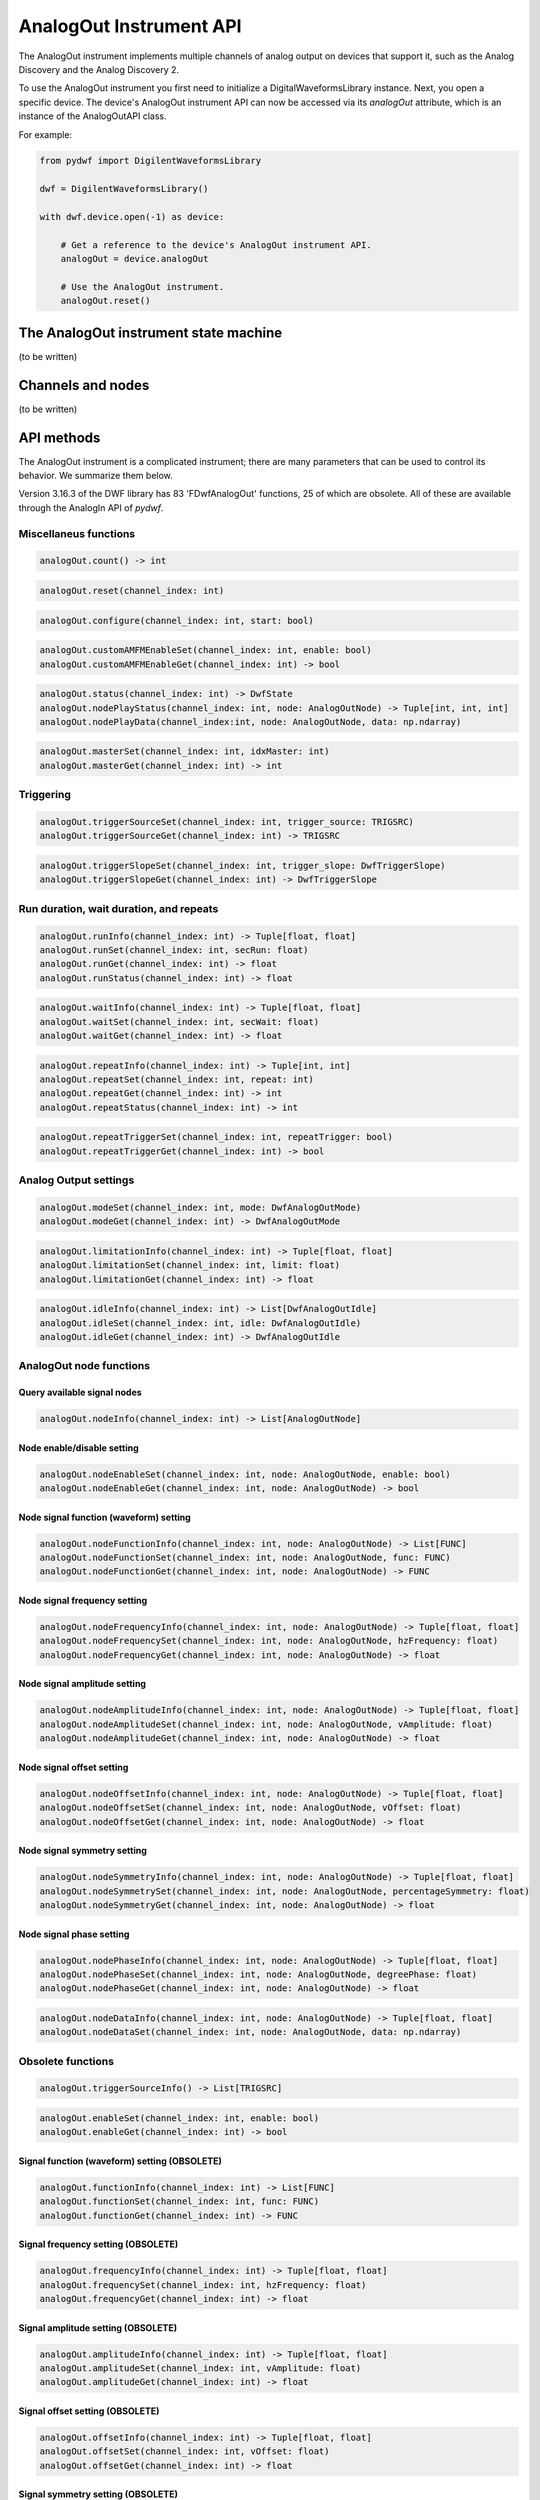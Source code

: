 
AnalogOut Instrument API
========================

The AnalogOut instrument implements multiple channels of analog output on devices that support it, such as the Analog Discovery and the Analog Discovery 2.

To use the AnalogOut instrument you first need to initialize a DigitalWaveformsLibrary instance.
Next, you open a specific device.
The device's AnalogOut instrument API can now be accessed via its *analogOut* attribute, which is an instance of the AnalogOutAPI class.

For example:

.. code-block:: python

   from pydwf import DigilentWaveformsLibrary

   dwf = DigilentWaveformsLibrary()

   with dwf.device.open(-1) as device:

       # Get a reference to the device's AnalogOut instrument API.
       analogOut = device.analogOut

       # Use the AnalogOut instrument.
       analogOut.reset()

The AnalogOut instrument state machine
--------------------------------------

(to be written)

Channels and nodes
------------------

(to be written)

API methods
-----------

The AnalogOut instrument is a complicated instrument; there are many parameters that can be used to control its behavior.
We summarize them below.

Version 3.16.3 of the DWF library has 83 'FDwfAnalogOut' functions, 25 of which are obsolete.
All of these are available through the AnalogIn API of *pydwf*.

Miscellaneus functions
^^^^^^^^^^^^^^^^^^^^^^

.. code-block:: python

   analogOut.count() -> int

.. code-block:: python

   analogOut.reset(channel_index: int)

.. code-block:: python

   analogOut.configure(channel_index: int, start: bool)

.. code-block:: python

   analogOut.customAMFMEnableSet(channel_index: int, enable: bool)
   analogOut.customAMFMEnableGet(channel_index: int) -> bool

.. code-block:: python

   analogOut.status(channel_index: int) -> DwfState
   analogOut.nodePlayStatus(channel_index: int, node: AnalogOutNode) -> Tuple[int, int, int]
   analogOut.nodePlayData(channel_index:int, node: AnalogOutNode, data: np.ndarray)

.. code-block:: python

   analogOut.masterSet(channel_index: int, idxMaster: int)
   analogOut.masterGet(channel_index: int) -> int

Triggering
^^^^^^^^^^

.. code-block:: python

   analogOut.triggerSourceSet(channel_index: int, trigger_source: TRIGSRC)
   analogOut.triggerSourceGet(channel_index: int) -> TRIGSRC

.. code-block:: python

   analogOut.triggerSlopeSet(channel_index: int, trigger_slope: DwfTriggerSlope)
   analogOut.triggerSlopeGet(channel_index: int) -> DwfTriggerSlope

Run duration, wait duration, and repeats
^^^^^^^^^^^^^^^^^^^^^^^^^^^^^^^^^^^^^^^^

.. code-block:: python

   analogOut.runInfo(channel_index: int) -> Tuple[float, float]
   analogOut.runSet(channel_index: int, secRun: float)
   analogOut.runGet(channel_index: int) -> float
   analogOut.runStatus(channel_index: int) -> float

.. code-block:: python

   analogOut.waitInfo(channel_index: int) -> Tuple[float, float]
   analogOut.waitSet(channel_index: int, secWait: float)
   analogOut.waitGet(channel_index: int) -> float

.. code-block:: python

   analogOut.repeatInfo(channel_index: int) -> Tuple[int, int]
   analogOut.repeatSet(channel_index: int, repeat: int)
   analogOut.repeatGet(channel_index: int) -> int
   analogOut.repeatStatus(channel_index: int) -> int

.. code-block:: python

   analogOut.repeatTriggerSet(channel_index: int, repeatTrigger: bool)
   analogOut.repeatTriggerGet(channel_index: int) -> bool

Analog Output settings
^^^^^^^^^^^^^^^^^^^^^^

.. code-block:: python

   analogOut.modeSet(channel_index: int, mode: DwfAnalogOutMode)
   analogOut.modeGet(channel_index: int) -> DwfAnalogOutMode

.. code-block:: python

   analogOut.limitationInfo(channel_index: int) -> Tuple[float, float]
   analogOut.limitationSet(channel_index: int, limit: float)
   analogOut.limitationGet(channel_index: int) -> float

.. code-block:: python

   analogOut.idleInfo(channel_index: int) -> List[DwfAnalogOutIdle]
   analogOut.idleSet(channel_index: int, idle: DwfAnalogOutIdle)
   analogOut.idleGet(channel_index: int) -> DwfAnalogOutIdle

AnalogOut node functions
^^^^^^^^^^^^^^^^^^^^^^^^

Query available signal nodes
""""""""""""""""""""""""""""

.. code-block:: python

   analogOut.nodeInfo(channel_index: int) -> List[AnalogOutNode]

Node enable/disable setting
"""""""""""""""""""""""""""

.. code-block:: python

   analogOut.nodeEnableSet(channel_index: int, node: AnalogOutNode, enable: bool)
   analogOut.nodeEnableGet(channel_index: int, node: AnalogOutNode) -> bool

Node signal function (waveform) setting
"""""""""""""""""""""""""""""""""""""""

.. code-block:: python

   analogOut.nodeFunctionInfo(channel_index: int, node: AnalogOutNode) -> List[FUNC]
   analogOut.nodeFunctionSet(channel_index: int, node: AnalogOutNode, func: FUNC)
   analogOut.nodeFunctionGet(channel_index: int, node: AnalogOutNode) -> FUNC

Node signal frequency setting
"""""""""""""""""""""""""""""

.. code-block:: python

   analogOut.nodeFrequencyInfo(channel_index: int, node: AnalogOutNode) -> Tuple[float, float]
   analogOut.nodeFrequencySet(channel_index: int, node: AnalogOutNode, hzFrequency: float)
   analogOut.nodeFrequencyGet(channel_index: int, node: AnalogOutNode) -> float

Node signal amplitude setting
"""""""""""""""""""""""""""""

.. code-block:: python

   analogOut.nodeAmplitudeInfo(channel_index: int, node: AnalogOutNode) -> Tuple[float, float]
   analogOut.nodeAmplitudeSet(channel_index: int, node: AnalogOutNode, vAmplitude: float)
   analogOut.nodeAmplitudeGet(channel_index: int, node: AnalogOutNode) -> float

Node signal offset setting
""""""""""""""""""""""""""

.. code-block:: python

   analogOut.nodeOffsetInfo(channel_index: int, node: AnalogOutNode) -> Tuple[float, float]
   analogOut.nodeOffsetSet(channel_index: int, node: AnalogOutNode, vOffset: float)
   analogOut.nodeOffsetGet(channel_index: int, node: AnalogOutNode) -> float

Node signal symmetry setting
""""""""""""""""""""""""""""

.. code-block:: python

   analogOut.nodeSymmetryInfo(channel_index: int, node: AnalogOutNode) -> Tuple[float, float]
   analogOut.nodeSymmetrySet(channel_index: int, node: AnalogOutNode, percentageSymmetry: float)
   analogOut.nodeSymmetryGet(channel_index: int, node: AnalogOutNode) -> float

Node signal phase setting
"""""""""""""""""""""""""

.. code-block:: python

   analogOut.nodePhaseInfo(channel_index: int, node: AnalogOutNode) -> Tuple[float, float]
   analogOut.nodePhaseSet(channel_index: int, node: AnalogOutNode, degreePhase: float)
   analogOut.nodePhaseGet(channel_index: int, node: AnalogOutNode) -> float

.. code-block:: python

   analogOut.nodeDataInfo(channel_index: int, node: AnalogOutNode) -> Tuple[float, float]
   analogOut.nodeDataSet(channel_index: int, node: AnalogOutNode, data: np.ndarray)

Obsolete functions
^^^^^^^^^^^^^^^^^^

.. code-block:: python

   analogOut.triggerSourceInfo() -> List[TRIGSRC]

.. code-block:: python

   analogOut.enableSet(channel_index: int, enable: bool)
   analogOut.enableGet(channel_index: int) -> bool

Signal function (waveform) setting (OBSOLETE)
"""""""""""""""""""""""""""""""""""""""""""""

.. code-block:: python

   analogOut.functionInfo(channel_index: int) -> List[FUNC]
   analogOut.functionSet(channel_index: int, func: FUNC)
   analogOut.functionGet(channel_index: int) -> FUNC

Signal frequency setting (OBSOLETE)
"""""""""""""""""""""""""""""""""""

.. code-block:: python

   analogOut.frequencyInfo(channel_index: int) -> Tuple[float, float]
   analogOut.frequencySet(channel_index: int, hzFrequency: float)
   analogOut.frequencyGet(channel_index: int) -> float

Signal amplitude setting (OBSOLETE)
"""""""""""""""""""""""""""""""""""

.. code-block:: python

   analogOut.amplitudeInfo(channel_index: int) -> Tuple[float, float]
   analogOut.amplitudeSet(channel_index: int, vAmplitude: float)
   analogOut.amplitudeGet(channel_index: int) -> float

Signal offset setting (OBSOLETE)
""""""""""""""""""""""""""""""""

.. code-block:: python

   analogOut.offsetInfo(channel_index: int) -> Tuple[float, float]
   analogOut.offsetSet(channel_index: int, vOffset: float)
   analogOut.offsetGet(channel_index: int) -> float

Signal symmetry setting (OBSOLETE)
""""""""""""""""""""""""""""""""""

.. code-block:: python

   analogOut.symmetryInfo(channel_index: int) -> Tuple[float, float]
   analogOut.symmetrySet(channel_index: int, percentageSymmetry: float)
   analogOut.symmetryGet(channel_index: int) -> float

Signal phase setting (OBSOLETE)
"""""""""""""""""""""""""""""""

.. code-block:: python

   analogOut.phaseInfo(channel_index: int) -> Tuple[float, float]
   analogOut.phaseSet(channel_index: int, degreePhase: float)
   analogOut.phaseGet(channel_index: int) -> float

Arbitrary signal playback (OBSOLETE)
""""""""""""""""""""""""""""""""""""

.. code-block:: python

   analogOut.dataInfo(channel_index: int) -> Tuple[int, int]
   analogOut.dataSet(channel_index: int, data: np.ndarray)
   analogOut.playStatus(channel_index: int)  -> Tuple[int, int, int]
   analogOut.playData(channel_index: int, data: np.ndarray)

Example scripts
---------------

AnalogOutSimple.py
^^^^^^^^^^^^^^^^^^

AnalogOutContinuousPlay.py
^^^^^^^^^^^^^^^^^^^^^^^^^^
